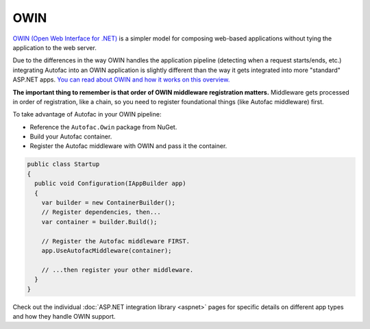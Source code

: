 ====
OWIN
====

`OWIN (Open Web Interface for .NET) <http://owin.org/>`_ is a simpler model for composing web-based applications without tying the application to the web server.

Due to the differences in the way OWIN handles the application pipeline (detecting when a request starts/ends, etc.) integrating Autofac into an OWIN application is slightly different than the way it gets integrated into more "standard" ASP.NET apps. `You can read about OWIN and how it works on this overview. <http://www.asp.net/aspnet/overview/owin-and-katana/an-overview-of-project-katana>`_

**The important thing to remember is that order of OWIN middleware registration matters.** Middleware gets processed in order of registration, like a chain, so you need to register foundational things (like Autofac middleware) first.

To take advantage of Autofac in your OWIN pipeline:

* Reference the ``Autofac.Owin`` package from NuGet.
* Build your Autofac container.
* Register the Autofac middleware with OWIN and pass it the container.

.. sourcecode:: csharp

    public class Startup
    {
      public void Configuration(IAppBuilder app)
      {
        var builder = new ContainerBuilder();
        // Register dependencies, then...
        var container = builder.Build();

        // Register the Autofac middleware FIRST.
        app.UseAutofacMiddleware(container);

        // ...then register your other middleware.
      }
    }

Check out the individual :doc:`ASP.NET integration library <aspnet>` pages for specific details on different app types and how they handle OWIN support.